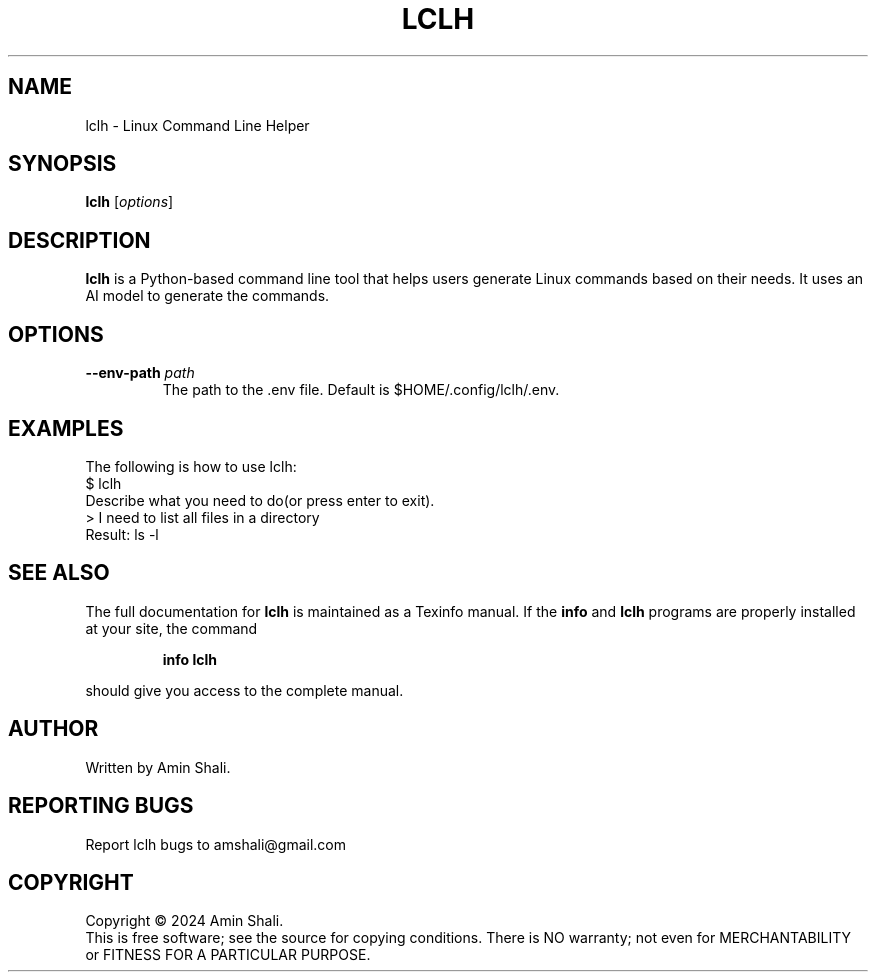 .TH LCLH 1 "OCTOBER 2021" "lclh version 1.0" "User Commands"
.SH NAME
lclh \- Linux Command Line Helper
.SH SYNOPSIS
.B lclh
.RI [ options ]
.SH DESCRIPTION
.B lclh
is a Python-based command line tool that helps users generate Linux commands based on their needs. It uses an AI model to generate the commands.
.SH OPTIONS
.TP
.BI \-\-env\-path " path"
The path to the .env file. Default is $HOME/.config/lclh/.env.
.SH EXAMPLES
The following is how to use lclh:
.br
$ lclh
.br
Describe what you need to do(or press enter to exit).
.br
> I need to list all files in a directory
.br
Result: ls -l
.SH SEE ALSO
The full documentation for
.B lclh
is maintained as a Texinfo manual. If the
.B info
and
.B lclh
programs are properly installed at your site, the command
.IP
.B info lclh
.PP
should give you access to the complete manual.
.SH AUTHOR
Written by Amin Shali.
.SH REPORTING BUGS
Report lclh bugs to amshali@gmail.com
.SH COPYRIGHT
Copyright © 2024 Amin Shali.
.br
This is free software; see the source for copying conditions. There is NO warranty; not even for MERCHANTABILITY or FITNESS FOR A PARTICULAR PURPOSE.